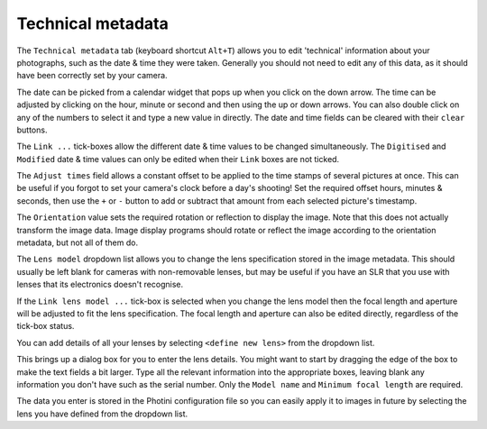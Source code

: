 .. This is part of the Photini documentation.
   Copyright (C)  2012-15  Jim Easterbrook.
   See the file ../DOC_LICENSE.txt for copying condidions.

Technical metadata
==================

The ``Technical metadata`` tab (keyboard shortcut ``Alt+T``) allows you to edit 'technical' information about your photographs, such as the date & time they were taken.
Generally you should not need to edit any of this data, as it should have been correctly set by your camera.

.. image:: ../images/screenshot_12.png

The date can be picked from a calendar widget that pops up when you click on the down arrow.
The time can be adjusted by clicking on the hour, minute or second and then using the up or down arrows.
You can also double click on any of the numbers to select it and type a new value in directly.
The date and time fields can be cleared with their ``clear`` buttons.

The ``Link ...`` tick-boxes allow the different date & time values to be changed simultaneously.
The ``Digitised`` and ``Modified`` date & time values can only be edited when their ``Link`` boxes are not ticked.

The ``Adjust times`` field allows a constant offset to be applied to the time stamps of several pictures at once.
This can be useful if you forgot to set your camera's clock before a day's shooting!
Set the required offset hours, minutes & seconds, then use the ``+`` or ``-`` button to add or subtract that amount from each selected picture's timestamp.

The ``Orientation`` value sets the required rotation or reflection to display the image.
Note that this does not actually transform the image data.
Image display programs should rotate or reflect the image according to the orientation metadata, but not all of them do.

The ``Lens model`` dropdown list allows you to change the lens specification stored in the image metadata.
This should usually be left blank for cameras with non-removable lenses, but may be useful if you have an SLR that you use with lenses that its electronics doesn't recognise.

If the ``Link lens model ...`` tick-box is selected when you change the lens model then the focal length and aperture will be adjusted to fit the lens specification.
The focal length and aperture can also be edited directly, regardless of the tick-box status.

You can add details of all your lenses by selecting ``<define new lens>`` from the dropdown list.

.. image:: ../images/screenshot_12a.png

This brings up a dialog box for you to enter the lens details.
You might want to start by dragging the edge of the box to make the text fields a bit larger.
Type all the relevant information into the appropriate boxes, leaving blank any information you don't have such as the serial number.
Only the ``Model name`` and ``Minimum focal length`` are required.

.. image:: ../images/screenshot_12b.png

The data you enter is stored in the Photini configuration file so you can easily apply it to images in future by selecting the lens you have defined from the dropdown list.
